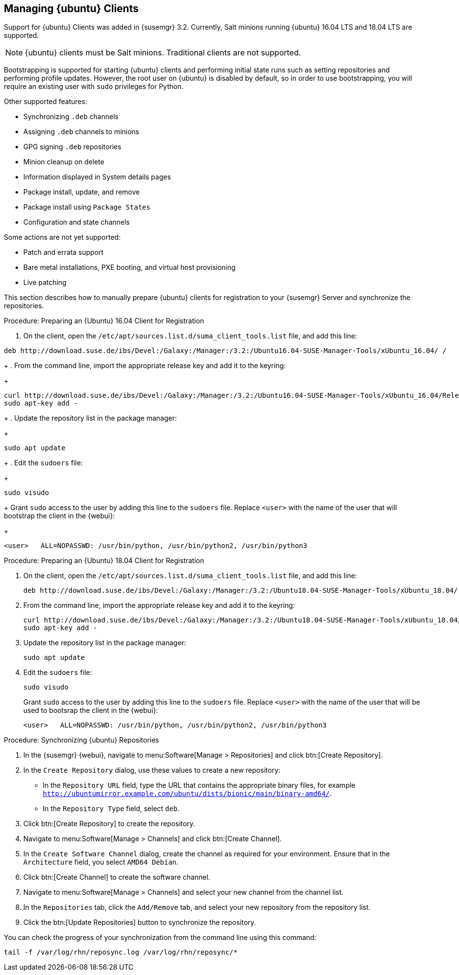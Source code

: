 [[bp.expanded-support.ubuntu]]
== Managing {ubuntu} Clients


Support for {ubuntu} Clients was added in {susemgr} 3.2.
Currently, Salt minions running {ubuntu} 16.04 LTS and 18.04 LTS are supported.

[NOTE]
====
{ubuntu} clients must be Salt minions.
Traditional clients are not supported.
====

Bootstrapping is supported for starting {ubuntu} clients and performing initial state runs such as setting repositories and performing profile updates.
However, the root user on {ubuntu} is disabled by default, so in order to use bootstrapping, you will require an existing user with [command]``sudo`` privileges for Python.

Other supported features:

* Synchronizing [systemitem]``.deb`` channels
* Assigning [systemitem]``.deb`` channels to minions
* GPG signing [systemitem]``.deb`` repositories
* Minion cleanup on delete
* Information displayed in System details pages
* Package install, update, and remove
* Package install using [systemitem]``Package States``
* Configuration and state channels

Some actions are not yet supported:

* Patch and errata support
* Bare metal installations, PXE booting, and virtual host provisioning
* Live patching



This section describes how to manually prepare {ubuntu} clients for registration to your {susemgr} Server and synchronize the repositories.


.Procedure: Preparing an {Ubuntu} 16.04 Client for Registration

. On the client, open the [filename]``/etc/apt/sources.list.d/suma_client_tools.list`` file, and add this line:
+
// TODO: Update this URL when we get it from SCC. --LKB
----
deb http://download.suse.de/ibs/Devel:/Galaxy:/Manager:/3.2:/Ubuntu16.04-SUSE-Manager-Tools/xUbuntu_16.04/ /
----
+
. From the command line, import the appropriate release key and add it to the keyring:
+
// TODO: Update this URL when we get it from SCC. --LKB
----
curl http://download.suse.de/ibs/Devel:/Galaxy:/Manager:/3.2:/Ubuntu16.04-SUSE-Manager-Tools/xUbuntu_16.04/Release.key
sudo apt-key add -
----
+
. Update the repository list in the package manager:
+
----
sudo apt update
----
+
. Edit the [filename]``sudoers`` file:
+
----
sudo visudo
----
+
Grant [command]``sudo`` access to the user by adding this line to the [filename]``sudoers`` file. Replace [systemitem]``<user>`` with the name of the user that will bootstrap the client in the {webui}:
+
----
<user>   ALL=NOPASSWD: /usr/bin/python, /usr/bin/python2, /usr/bin/python3
----

.Procedure: Preparing an {Ubuntu} 18.04 Client for Registration

. On the client, open the [filename]``/etc/apt/sources.list.d/suma_client_tools.list`` file, and add this line:
+
----
deb http://download.suse.de/ibs/Devel:/Galaxy:/Manager:/3.2:/Ubuntu18.04-SUSE-Manager-Tools/xUbuntu_18.04/ /
----
+
. From the command line, import the appropriate release key and add it to the keyring:
+
----
curl http://download.suse.de/ibs/Devel:/Galaxy:/Manager:/3.2:/Ubuntu18.04-SUSE-Manager-Tools/xUbuntu_18.04/Release.key
sudo apt-key add -
----
+
. Update the repository list in the package manager:
+
----
sudo apt update
----
+
. Edit the [filename]``sudoers`` file:
+
----
sudo visudo
----
+
Grant [command]``sudo`` access to the user by adding this line to the [filename]``sudoers`` file. Replace [systemitem]``<user>`` with the name of the user that will be used to bootsrap the client in the {webui}:
+
----
<user>   ALL=NOPASSWD: /usr/bin/python, /usr/bin/python2, /usr/bin/python3
----



.Procedure: Synchronizing {ubuntu} Repositories


. In the {susemgr} {webui}, navigate to menu:Software[Manage > Repositories] and click btn:[Create Repository].
. In the [guimenu]``Create Repository`` dialog, use these values to create a new repository:
+
* In the [guimenu]``Repository URL`` field, type the URL that contains the appropriate binary files, for example [path]``http://ubuntumirror.example.com/ubuntu/dists/bionic/main/binary-amd64/``.
* In the [guimenu]``Repository Type`` field, select [systemitem]``deb``.
+
. Click btn:[Create Repository] to create the repository.
. Navigate to menu:Software[Manage > Channels] and click btn:[Create Channel].
. In the [guimenu]``Create Software Channel`` dialog, create the channel as required for your environment.
Ensure that in the [guimenu]``Architecture`` field, you select [systemitem]``AMD64 Debian``.
. Click btn:[Create Channel] to create the software channel.
. Navigate to menu:Software[Manage > Channels] and select your new channel from the channel list.
. In the [guimenu]``Repositories`` tab, click the [guimenu]``Add/Remove`` tab, and select your new repository from the repository list.
. Click the btn:[Update Repositories] button to synchronize the repository.


You can check the progress of your synchronization from the command line using this command:
----
tail -f /var/log/rhn/reposync.log /var/log/rhn/reposync/*
----
